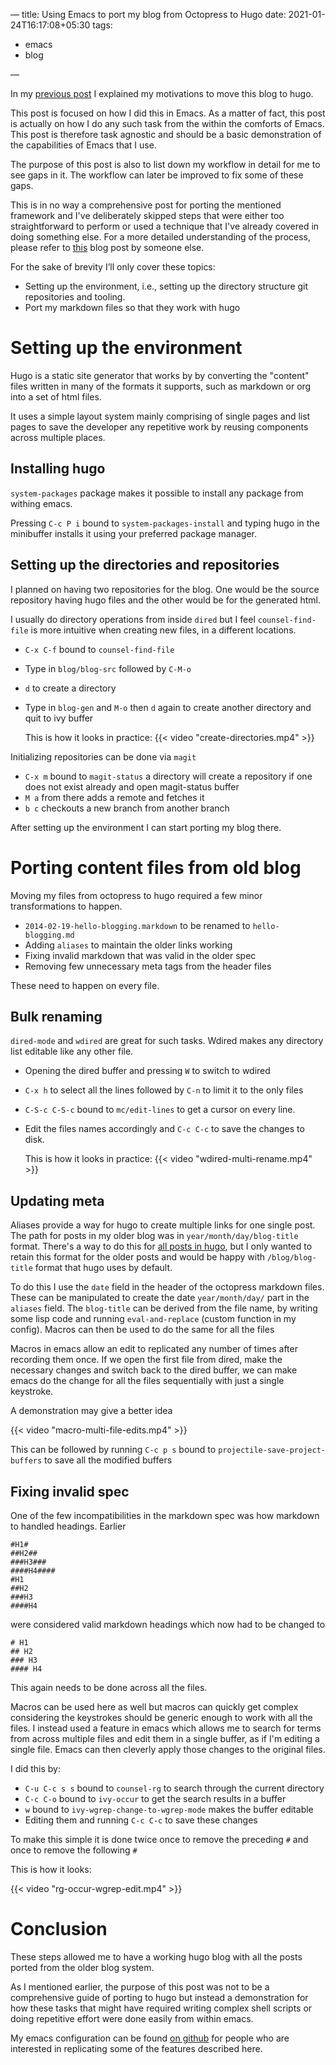 ---
title: Using Emacs to port my blog from Octopress to Hugo
date: 2021-01-24T16:17:08+05:30
tags:
    - emacs
    - blog
---

In my [[/blog/setting-up-the-blog-again][previous post]] I explained my motivations to move this blog to hugo.

This post is focused on how I did this in Emacs. As a matter of fact,
this post is actually on how I do any such task from the within the
comforts of Emacs. This post is therefore task agnostic and should be
a basic demonstration of the capabilities of Emacs that I use.

The purpose of this post is also to list down my workflow in detail
for me to see gaps in it. The workflow can later be improved to fix
some of these gaps.

This is in no way a comprehensive post for porting the mentioned
framework and I've deliberately skipped steps that were either too
straightforward to perform or used a technique that I've already
covered in doing something else. For a more detailed understanding of
the process, please refer to [[https://retifrav.github.io/blog/2019/03/17/migrating-from-octopress-to-hugo/][this]] blog post by someone else.

For the sake of brevity I’ll only cover these topics:
- Setting up the environment, i.e., setting up the directory structure
  git repositories and tooling.
- Port my markdown files so that they work with hugo

* Setting up the environment
Hugo is a static site generator that works by by converting the
"content" files written in many of the formats it supports, such as
markdown or org into a set of html files.

It uses a simple layout system mainly comprising of single pages and
list pages to save the developer any repetitive work by reusing
components across multiple places.

** Installing hugo
=system-packages= package makes it possible to install any package from
withing emacs.

Pressing =C-c P i= bound to =system-packages-install= and
typing hugo in the minibuffer installs it using your preferred package
manager.

** Setting up the directories and repositories
I planned on having two repositories for the blog. One would be the
source repository having hugo files and the other would be for the
generated html.

I usually do directory operations from inside =dired= but I feel
=counsel-find-file= is more intuitive when creating new files, in a
different locations.

- =C-x C-f= bound to =counsel-find-file=
- Type in =blog/blog-src= followed by =C-M-o=
- =d= to create a directory
- Type in =blog-gen= and =M-o= then =d= again to create another directory
  and quit to ivy buffer

  This is how it looks in practice:
  {{< video "create-directories.mp4" >}}

Initializing repositories can be done via =magit=
- =C-x m=  bound to =magit-status= a directory will create a
  repository if one does not exist already and open magit-status buffer
- =M a= from there adds a remote and fetches it
- =b c= checkouts a new branch from another branch


After setting up the environment I can start porting my blog there.

* Porting content files from old blog
Moving my files from octopress to hugo required a few minor
transformations to happen.
- =2014-02-19-hello-blogging.markdown= to be renamed to =hello-blogging.md=
- Adding =aliases= to maintain the older links working
- Fixing invalid markdown that was valid in the older spec
- Removing few unnecessary meta tags from the header files


These need to happen on every file.

** Bulk renaming
=dired-mode= and =wdired= are great for such tasks. Wdired makes any
directory list editable like any other file.

- Opening the dired buffer and pressing =W= to switch to wdired
- =C-x h= to select all the lines followed by =C-n= to limit it to the only files
- =C-S-c C-S-c=  bound to =mc/edit-lines= to get a cursor on every line.
- Edit the files names accordingly and =C-c C-c= to save the changes to disk.

  This is how it looks in practice:
  {{< video "wdired-multi-rename.mp4" >}}

** Updating meta
Aliases provide a way for hugo to create multiple links for one single
post. The path for posts in my older blog was in
=year/month/day/blog-title= format. There's a way to do this for [[https://gohugo.io/content-management/urls/#permalinks-configuration-example][all
posts in hugo]], but I only wanted to retain this format for the older posts
and would be happy with =/blog/blog-title= format that hugo uses by default.

To do this I use the =date= field in the header of the octopress
markdown files. These can be manipulated to create the date
=year/month/day/= part in the =aliases= field. The =blog-title= can be
derived from the file name, by writing some lisp code and running
=eval-and-replace= (custom function in my config). Macros can then be
used to do the same for all the files

Macros in emacs allow an edit to replicated any number of times after
recording them once. If we open the first file from dired, make the
necessary changes and switch back to the dired buffer, we can make
emacs do the change for all the files sequentially with just a single
keystroke.

A demonstration may give a better idea

{{< video "macro-multi-file-edits.mp4" >}}

This can be followed by running =C-c p s= bound to
=projectile-save-project-buffers= to save all the modified buffers

** Fixing invalid spec
One of the few incompatibilities in the markdown spec was how
markdown to handled headings. Earlier
#+begin_src
#H1#
##H2##
###H3###
####H4####
#H1
##H2
###H3
####H4
#+end_src

were considered valid markdown headings which
now had to be changed to
#+begin_src
# H1
## H2
### H3
#### H4
#+end_src
This again needs to be done across all the files.

Macros can be used here as well but macros can quickly get complex
considering the keystrokes should be generic enough to work with all
the files. I instead used a feature in emacs which allows me to search
for terms from across multiple files and edit them in a single buffer,
as if I'm editing a single file. Emacs can then cleverly apply those
changes to the original files.

I did this by:
- =C-u C-c s s= bound to =counsel-rg= to search through the current directory
- =C-c C-o= bound to =ivy-occur= to get the search results in a buffer
- =w= bound to =ivy-wgrep-change-to-wgrep-mode= makes the buffer editable
- Editing them and running =C-c C-c= to save these changes


To make this simple it is done twice once to remove the preceding =#= and once to remove the following =#=

This is how it looks:

{{< video "rg-occur-wgrep-edit.mp4" >}}

* Conclusion
These steps allowed me to have a working hugo blog with all the posts
ported from the older blog system.

As I mentioned earlier, the purpose of this post was not to be a
comprehensive guide of porting to hugo but instead a demonstration for
how these tasks that might have required writing complex
shell scripts or doing repetitive effort were done easily from within emacs.

My emacs configuration can be found [[https://github.com/Gleek/emacs.d][on github]] for people who are interested
in replicating some of the features described here.
